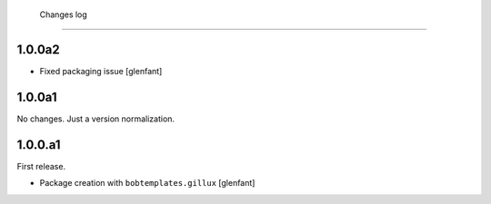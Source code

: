     Changes log
===========

1.0.0a2
-------

- Fixed packaging issue
  [glenfant]

1.0.0a1
-------

No changes. Just a version normalization.

1.0.0.a1
--------

First release.

- Package creation with ``bobtemplates.gillux``
  [glenfant]
